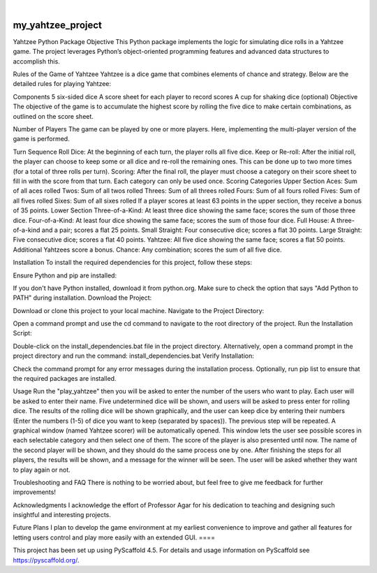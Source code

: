 .. These are examples of badges you might want to add to your README:
   please update the URLs accordingly

    .. image:: https://api.cirrus-ci.com/github/<USER>/my_yahtzee_project.svg?branch=main
        :alt: Built Status
        :target: https://cirrus-ci.com/github/<USER>/my_yahtzee_project
    .. image:: https://readthedocs.org/projects/my_yahtzee_project/badge/?version=latest
        :alt: ReadTheDocs
        :target: https://my_yahtzee_project.readthedocs.io/en/stable/
    .. image:: https://img.shields.io/coveralls/github/<USER>/my_yahtzee_project/main.svg
        :alt: Coveralls
        :target: https://coveralls.io/r/<USER>/my_yahtzee_project
    .. image:: https://img.shields.io/pypi/v/my_yahtzee_project.svg
        :alt: PyPI-Server
        :target: https://pypi.org/project/my_yahtzee_project/
    .. image:: https://img.shields.io/conda/vn/conda-forge/my_yahtzee_project.svg
        :alt: Conda-Forge
        :target: https://anaconda.org/conda-forge/my_yahtzee_project
    .. image:: https://pepy.tech/badge/my_yahtzee_project/month
        :alt: Monthly Downloads
        :target: https://pepy.tech/project/my_yahtzee_project
    .. image:: https://img.shields.io/twitter/url/http/shields.io.svg?style=social&label=Twitter
        :alt: Twitter
        :target: https://twitter.com/my_yahtzee_project

.. image:: https://img.shields.io/badge/-PyScaffold-005CA0?logo=pyscaffold
    :alt: Project generated with PyScaffold
    :target: https://pyscaffold.org/

|

==================
my_yahtzee_project
==================
Yahtzee Python Package
Objective
This Python package implements the logic for simulating dice rolls in a Yahtzee game. The project leverages Python’s object-oriented programming features and advanced data structures to accomplish this.

Rules of the Game of Yahtzee
Yahtzee is a dice game that combines elements of chance and strategy. Below are the detailed rules for playing Yahtzee:

Components
5 six-sided dice
A score sheet for each player to record scores
A cup for shaking dice (optional)
Objective
The objective of the game is to accumulate the highest score by rolling the five dice to make certain combinations, as outlined on the score sheet.

Number of Players
The game can be played by one or more players. Here, implementing the multi-player version of the game is performed.

Turn Sequence
Roll Dice: At the beginning of each turn, the player rolls all five dice.
Keep or Re-roll: After the initial roll, the player can choose to keep some or all dice and re-roll the remaining ones. This can be done up to two more times (for a total of three rolls per turn).
Scoring: After the final roll, the player must choose a category on their score sheet to fill in with the score from that turn. Each category can only be used once.
Scoring Categories
Upper Section
Aces: Sum of all aces rolled
Twos: Sum of all twos rolled
Threes: Sum of all threes rolled
Fours: Sum of all fours rolled
Fives: Sum of all fives rolled
Sixes: Sum of all sixes rolled
If a player scores at least 63 points in the upper section, they receive a bonus of 35 points.
Lower Section
Three-of-a-Kind: At least three dice showing the same face; scores the sum of those three dice.
Four-of-a-Kind: At least four dice showing the same face; scores the sum of those four dice.
Full House: A three-of-a-kind and a pair; scores a flat 25 points.
Small Straight: Four consecutive dice; scores a flat 30 points.
Large Straight: Five consecutive dice; scores a flat 40 points.
Yahtzee: All five dice showing the same face; scores a flat 50 points. Additional Yahtzees score a bonus.
Chance: Any combination; scores the sum of all five dice.


Installation
To install the required dependencies for this project, follow these steps:

Ensure Python and pip are installed:

If you don't have Python installed, download it from python.org.
Make sure to check the option that says "Add Python to PATH" during installation.
Download the Project:

Download or clone this project to your local machine.
Navigate to the Project Directory:

Open a command prompt and use the cd command to navigate to the root directory of the project.
Run the Installation Script:

Double-click on the install_dependencies.bat file in the project directory.
Alternatively, open a command prompt in the project directory and run the command: install_dependencies.bat
Verify Installation:

Check the command prompt for any error messages during the installation process.
Optionally, run pip list to ensure that the required packages are installed.



Usage
Run the "play_yahtzee" then you will be asked to enter the number of the users who want to play.
Each user will be asked to enter their name.
Five undetermined dice will be shown, and users will be asked to press enter for rolling dice.
The results of the rolling dice will be shown graphically, and the user can keep dice by entering their numbers (Enter the numbers (1-5) of dice you want to keep (separated by spaces)).
The previous step will be repeated.
A graphical window (named Yahtzee scorer) will be automatically opened. This window lets the user see possible scores in each selectable category and then select one of them. The score of the player is also presented until now.
The name of the second player will be shown, and they should do the same process one by one.
After finishing the steps for all players, the results will be shown, and a message for the winner will be seen.
The user will be asked whether they want to play again or not.


Troubleshooting and FAQ
There is nothing to be worried about, but feel free to give me feedback for further improvements!

Acknowledgments
I acknowledge the effort of Professor Agar for his dedication to teaching and designing such insightful and interesting projects.

Future Plans
I plan to develop the game environment at my earliest convenience to improve and gather all features for letting users control and play more easily with an extended GUI.
====

This project has been set up using PyScaffold 4.5. For details and usage
information on PyScaffold see https://pyscaffold.org/.
